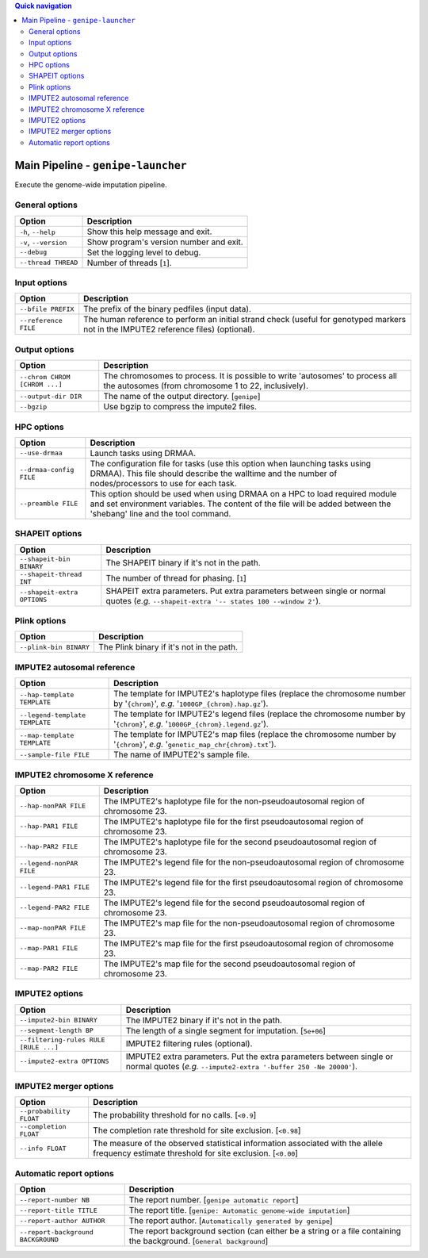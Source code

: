 
.. contents:: Quick navigation
   :depth: 2


Main Pipeline - ``genipe-launcher``
====================================


Execute the genome-wide imputation pipeline.


General options
----------------

.. table::

    +-----------------------+-------------------------------------------------+
    | Option                | Description                                     |
    +=======================+=================================================+
    | ``-h``, ``--help``    | Show this help message and exit.                |
    +-----------------------+-------------------------------------------------+
    | ``-v``, ``--version`` | Show program's version number and exit.         |
    +-----------------------+-------------------------------------------------+
    | ``--debug``           | Set the logging level to debug.                 |
    +-----------------------+-------------------------------------------------+
    | ``--thread THREAD``   | Number of threads [``1``].                      |
    +-----------------------+-------------------------------------------------+


Input options
--------------

.. table::

    +----------------------+--------------------------------------------------+
    | Option               | Description                                      |
    +======================+==================================================+
    | ``--bfile PREFIX``   | The prefix of the binary pedfiles (input data).  |
    +----------------------+--------------------------------------------------+
    | ``--reference FILE`` | The human reference to perform an initial strand |
    |                      | check (useful for genotyped markers not in the   |
    |                      | IMPUTE2 reference files) (optional).             |
    +----------------------+--------------------------------------------------+


Output options
---------------

.. table::

    +-------------------------------+-----------------------------------------+
    | Option                        | Description                             |
    +===============================+=========================================+
    | ``--chrom CHROM [CHROM ...]`` | The chromosomes to process. It is       |
    |                               | possible to write 'autosomes' to process|
    |                               | all the autosomes (from chromosome 1 to |
    |                               | 22, inclusively).                       |
    +-------------------------------+-----------------------------------------+
    | ``--output-dir DIR``          | The name of the output directory.       |
    |                               | [``genipe``]                            |
    +-------------------------------+-----------------------------------------+
    | ``--bgzip``                   | Use bgzip to compress the impute2 files.|
    +-------------------------------+-----------------------------------------+


HPC options
------------

.. table::

    +-------------------------+-----------------------------------------------+
    | Option                  | Description                                   |
    +=========================+===============================================+
    | ``--use-drmaa``         | Launch tasks using DRMAA.                     |
    +-------------------------+-----------------------------------------------+
    | ``--drmaa-config FILE`` | The configuration file for tasks (use this    |
    |                         | option when launching tasks using DRMAA). This|
    |                         | file should describe the walltime and the     |
    |                         | number of nodes/processors to use for each    |
    |                         | task.                                         |
    +-------------------------+-----------------------------------------------+
    | ``--preamble FILE``     | This option should be used when using DRMAA on|
    |                         | a HPC to load required module and set         |
    |                         | environment variables. The content of the file|
    |                         | will be added between the 'shebang' line and  |
    |                         | the tool command.                             |
    +-------------------------+-----------------------------------------------+


SHAPEIT options
----------------

.. table::

    +-----------------------------+-------------------------------------------+
    | Option                      | Description                               |
    +=============================+===========================================+
    | ``--shapeit-bin BINARY``    | The SHAPEIT binary if it's not in the     |
    |                             | path.                                     |
    +-----------------------------+-------------------------------------------+
    | ``--shapeit-thread INT``    | The number of thread for phasing. [``1``] |
    +-----------------------------+-------------------------------------------+
    | ``--shapeit-extra OPTIONS`` | SHAPEIT extra parameters. Put extra       |
    |                             | parameters between single or normal quotes|
    |                             | (*e.g.* ``--shapeit-extra '-- states 100  |
    |                             | --window 2'``).                           |
    +-----------------------------+-------------------------------------------+


Plink options
--------------

.. table::

    +------------------------+------------------------------------------------+
    | Option                 | Description                                    |
    +========================+================================================+
    | ``--plink-bin BINARY`` | The Plink binary if it's not in the path.      |
    +------------------------+------------------------------------------------+


IMPUTE2 autosomal reference
----------------------------

.. table::

    +--------------------------------+----------------------------------------+
    | Option                         | Description                            |
    +================================+========================================+
    | ``--hap-template TEMPLATE``    | The template for IMPUTE2's haplotype   |
    |                                | files (replace the chromosome number by|
    |                                | '``{chrom}``', *e.g.*                  |
    |                                | '``1000GP_{chrom}.hap.gz``').          |
    +--------------------------------+----------------------------------------+
    | ``--legend-template TEMPLATE`` | The template for IMPUTE2's legend files|
    |                                | (replace the chromosome number by      |
    |                                | '``{chrom}``', *e.g.*                  |
    |                                | '``1000GP_{chrom}.legend.gz``').       |
    +--------------------------------+----------------------------------------+
    | ``--map-template TEMPLATE``    | The template for IMPUTE2's map files   |
    |                                | (replace the chromosome number by      |
    |                                | '``{chrom}``', *e.g.*                  |
    |                                | '``genetic_map_chr{chrom}.txt``').     |
    +--------------------------------+----------------------------------------+
    | ``--sample-file FILE``         | The name of IMPUTE2's sample file.     |
    +--------------------------------+----------------------------------------+


.. _params-chrom-x:

IMPUTE2 chromosome X reference
-------------------------------

.. table::

    +--------------------------+----------------------------------------------+
    | Option                   | Description                                  |
    +==========================+==============================================+
    | ``--hap-nonPAR FILE``    | The IMPUTE2's haplotype file for the         |
    |                          | non-pseudoautosomal region of chromosome 23. |
    +--------------------------+----------------------------------------------+
    | ``--hap-PAR1 FILE``      | The IMPUTE2's haplotype file for the first   |
    |                          | pseudoautosomal region of chromosome 23.     |
    +--------------------------+----------------------------------------------+
    | ``--hap-PAR2 FILE``      | The IMPUTE2's haplotype file for the second  |
    |                          | pseudoautosomal region of chromosome 23.     |
    +--------------------------+----------------------------------------------+
    | ``--legend-nonPAR FILE`` | The IMPUTE2's legend file for the            |
    |                          | non-pseudoautosomal region of chromosome 23. |
    +--------------------------+----------------------------------------------+
    | ``--legend-PAR1 FILE``   | The IMPUTE2's legend file for the first      |
    |                          | pseudoautosomal region of chromosome 23.     |
    +--------------------------+----------------------------------------------+
    | ``--legend-PAR2 FILE``   | The IMPUTE2's legend file for the second     |
    |                          | pseudoautosomal region of chromosome 23.     |
    +--------------------------+----------------------------------------------+
    | ``--map-nonPAR FILE``    | The IMPUTE2's map file for the               |
    |                          | non-pseudoautosomal region of chromosome 23. |
    +--------------------------+----------------------------------------------+
    | ``--map-PAR1 FILE``      | The IMPUTE2's map file for the first         |
    |                          | pseudoautosomal region of chromosome 23.     |
    +--------------------------+----------------------------------------------+
    | ``--map-PAR2 FILE``      | The IMPUTE2's map file for the second        |
    |                          | pseudoautosomal region of chromosome 23.     |
    +--------------------------+----------------------------------------------+


IMPUTE2 options
----------------

.. table::

    +---------------------------------------+---------------------------------+
    | Option                                | Description                     |
    +=======================================+=================================+
    | ``--impute2-bin BINARY``              | The IMPUTE2 binary if it's not  |
    |                                       | in the path.                    |
    +---------------------------------------+---------------------------------+
    | ``--segment-length BP``               | The length of a single segment  |
    |                                       | for imputation. [``5e+06``]     |
    +---------------------------------------+---------------------------------+
    | ``--filtering-rules RULE [RULE ...]`` | IMPUTE2 filtering rules         |
    |                                       | (optional).                     |
    +---------------------------------------+---------------------------------+
    | ``--impute2-extra OPTIONS``           | IMPUTE2 extra parameters. Put   |
    |                                       | the extra parameters between    |
    |                                       | single or normal quotes (*e.g.* |
    |                                       | ``--impute2-extra '-buffer 250  |
    |                                       | -Ne 20000'``).                  |
    +---------------------------------------+---------------------------------+


.. _main-pipeline-merger-options:

IMPUTE2 merger options
-----------------------

.. table::

    +-------------------------+-----------------------------------------------+
    | Option                  | Description                                   |
    +=========================+===============================================+
    | ``--probability FLOAT`` | The probability threshold for no calls.       |
    |                         | [``<0.9``]                                    |
    +-------------------------+-----------------------------------------------+
    | ``--completion FLOAT``  | The completion rate threshold for site        |
    |                         | exclusion. [``<0.98``]                        |
    +-------------------------+-----------------------------------------------+
    | ``--info FLOAT``        | The measure of the observed statistical       |
    |                         | information associated with the allele        |
    |                         | frequency estimate threshold for site         |
    |                         | exclusion. [``<0.00``]                        |
    +-------------------------+-----------------------------------------------+


Automatic report options
-------------------------

.. table::

    +------------------------------------+------------------------------------+
    | Option                             | Description                        |
    +====================================+====================================+
    | ``--report-number NB``             | The report number.                 |
    |                                    | [``genipe automatic report``]      |
    +------------------------------------+------------------------------------+
    | ``--report-title TITLE``           | The report title. [``genipe:       |
    |                                    | Automatic genome-wide imputation``]|
    +------------------------------------+------------------------------------+
    | ``--report-author AUTHOR``         | The report author. [``Automatically|
    |                                    | generated by genipe``]             |
    +------------------------------------+------------------------------------+
    | ``--report-background BACKGROUND`` | The report background section (can |
    |                                    | either be a string or a file       |
    |                                    | containing the background.         |
    |                                    | [``General background``]           |
    +------------------------------------+------------------------------------+

